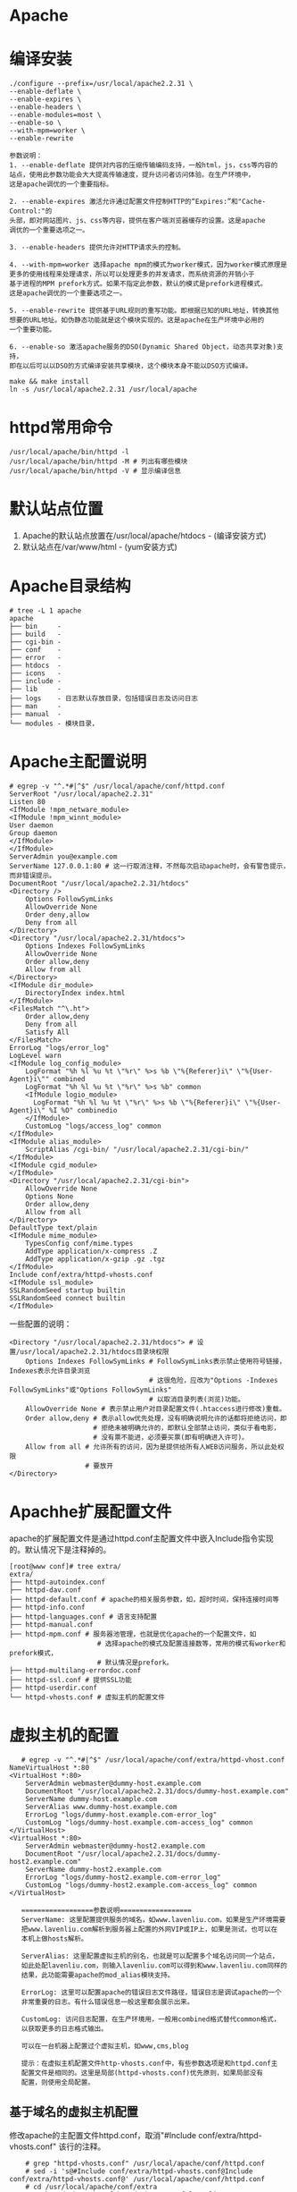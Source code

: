 * Apache
* 编译安装
  #+BEGIN_EXAMPLE
  ./configure --prefix=/usr/local/apache2.2.31 \
  --enable-deflate \
  --enable-expires \
  --enable-headers \
  --enable-modules=most \
  --enable-so \
  --with-mpm=worker \
  --enable-rewrite

  参数说明：
  1. --enable-deflate 提供对内容的压缩传输编码支持，一般html，js，css等内容的
  站点，使用此参数功能会大大提高传输速度，提升访问者访问体验。在生产环境中，
  这是apache调优的一个重要指标。

  2. --enable-expires 激活允许通过配置文件控制HTTP的“Expires:”和"Cache-Control:"的
  头部，即对网站图片、js、css等内容，提供在客户端浏览器缓存的设置。这是apache
  调优的一个重要选项之一。

  3. --enable-headers 提供允许对HTTP请求头的控制。
  
  4. --with-mpm=worker 选择apache mpm的模式为worker模式，因为worker模式原理是
  更多的使用线程来处理请求，所以可以处理更多的并发请求，而系统资源的开销小于
  基于进程的MPM prefork方式。如果不指定此参数，默认的模式是prefork进程模式。
  这是apache调优的一个重要选项之一。

  5. --enable-rewrite 提供基于URL规则的重写功能。即根据已知的URL地址，转换其他
  想要的URL地址。如伪静态功能就是这个模块实现的。这是apache在生产环境中必用的
  一个重要功能。

  6. --enable-so 激活apache服务的DSO(Dynamic Shared Object，动态共享对象)支持，
  即在以后可以以DSO的方式编译安装共享模块，这个模块本身不能以DSO方式编译。

  make && make install
  ln -s /usr/local/apache2.2.31 /usr/local/apache
  #+END_EXAMPLE
* httpd常用命令
  #+BEGIN_EXAMPLE
  /usr/local/apache/bin/httpd -l 
  /usr/local/apache/bin/httpd -M # 列出有哪些模块
  /usr/local/apache/bin/httpd -V # 显示编译信息
  #+END_EXAMPLE
* 默认站点位置
  1. Apache的默认站点放置在/usr/local/apache/htdocs - (编译安装方式)
  2. 默认站点在/var/www/html - (yum安装方式)
* Apache目录结构
   #+BEGIN_EXAMPLE
# tree -L 1 apache
apache
├── bin     - 
├── build   - 
├── cgi-bin - 
├── conf    - 
├── error   - 
├── htdocs  - 
├── icons   - 
├── include - 
├── lib     - 
├── logs    - 日志默认存放目录，包括错误日志及访问日志
├── man     - 
├── manual  - 
└── modules - 模块目录，
   #+END_EXAMPLE
* Apache主配置说明
   #+BEGIN_EXAMPLE
# egrep -v "^.*#|^$" /usr/local/apache/conf/httpd.conf
ServerRoot "/usr/local/apache2.2.31"
Listen 80
<IfModule !mpm_netware_module>
<IfModule !mpm_winnt_module>
User daemon
Group daemon
</IfModule>
</IfModule>
ServerAdmin you@example.com
ServerName 127.0.0.1:80 # 这一行取消注释，不然每次启动apache时，会有警告提示，而非错误提示。
DocumentRoot "/usr/local/apache2.2.31/htdocs"
<Directory />
    Options FollowSymLinks
    AllowOverride None
    Order deny,allow
    Deny from all
</Directory>
<Directory "/usr/local/apache2.2.31/htdocs">
    Options Indexes FollowSymLinks
    AllowOverride None
    Order allow,deny
    Allow from all
</Directory>
<IfModule dir_module>
    DirectoryIndex index.html
</IfModule>
<FilesMatch "^\.ht">
    Order allow,deny
    Deny from all
    Satisfy All
</FilesMatch>
ErrorLog "logs/error_log"
LogLevel warn
<IfModule log_config_module>
    LogFormat "%h %l %u %t \"%r\" %>s %b \"%{Referer}i\" \"%{User-Agent}i\"" combined
    LogFormat "%h %l %u %t \"%r\" %>s %b" common
    <IfModule logio_module>
      LogFormat "%h %l %u %t \"%r\" %>s %b \"%{Referer}i\" \"%{User-Agent}i\" %I %O" combinedio
    </IfModule>
    CustomLog "logs/access_log" common
</IfModule>
<IfModule alias_module>
    ScriptAlias /cgi-bin/ "/usr/local/apache2.2.31/cgi-bin/"
</IfModule>
<IfModule cgid_module>
</IfModule>
<Directory "/usr/local/apache2.2.31/cgi-bin">
    AllowOverride None
    Options None
    Order allow,deny
    Allow from all
</Directory>
DefaultType text/plain
<IfModule mime_module>
    TypesConfig conf/mime.types
    AddType application/x-compress .Z
    AddType application/x-gzip .gz .tgz
</IfModule>
Include conf/extra/httpd-vhosts.conf
<IfModule ssl_module>
SSLRandomSeed startup builtin
SSLRandomSeed connect builtin
</IfModule>
   #+END_EXAMPLE

   一些配置的说明：
   #+BEGIN_EXAMPLE
<Directory "/usr/local/apache2.2.31/htdocs"> # 设置/usr/local/apache2.2.31/htdocs目录块权限
    Options Indexes FollowSymLinks # FollowSymLinks表示禁止使用符号链接，Indexes表示允许目录浏览
                                   # 这很危险，应改为"Options -Indexes FollowSymLinks"或"Options FollowSymLinks"
                                   # 以取消目录列表(浏览)功能。
    AllowOverride None # 表示禁止用户对目录配置文件(.htaccess进行修改)重载。
    Order allow,deny # 表示allow优先处理，没有明确说明允许的话都将拒绝访问，即
                     # 拒绝未被明确允许的，即默认全部禁止访问，类似于看电影，
                     # 没有票不能进，必须要买票(即有明确进入许可)。
    Allow from all # 允许所有的访问，因为是提供给所有人WEB访问服务，所以此处权限
                   # 要放开
</Directory>   
   #+END_EXAMPLE
* Apachhe扩展配置文件
   apache的扩展配置文件是通过httpd.conf主配置文件中嵌入Include指令实现
   的。默认情况下是注释掉的。
   #+BEGIN_EXAMPLE
[root@www conf]# tree extra/
extra/
├── httpd-autoindex.conf
├── httpd-dav.conf
├── httpd-default.conf # apache的相关服务参数，如，超时时间，保持连接时间等
├── httpd-info.conf
├── httpd-languages.conf # 语言支持配置
├── httpd-manual.conf
├── httpd-mpm.conf # 服务器池管理，也就是优化apache的一个配置文件，如
                      # 选择apache的模式及配置连接数等，常用的模式有worker和prefork模式，
                      # 默认情况是prefork。
├── httpd-multilang-errordoc.conf
├── httpd-ssl.conf # 提供SSL功能
├── httpd-userdir.conf
└── httpd-vhosts.conf # 虚拟主机的配置文件
   #+END_EXAMPLE
* 虚拟主机的配置
   #+BEGIN_EXAMPLE
   # egrep -v "^.*#|^$" /usr/local/apache/conf/extra/httpd-vhost.conf
NameVirtualHost *:80
<VirtualHost *:80>
    ServerAdmin webmaster@dummy-host.example.com
    DocumentRoot "/usr/local/apache2.2.31/docs/dummy-host.example.com"
    ServerName dummy-host.example.com
    ServerAlias www.dummy-host.example.com
    ErrorLog "logs/dummy-host.example.com-error_log"
    CustomLog "logs/dummy-host.example.com-access_log" common
</VirtualHost>
<VirtualHost *:80>
    ServerAdmin webmaster@dummy-host2.example.com
    DocumentRoot "/usr/local/apache2.2.31/docs/dummy-host2.example.com"
    ServerName dummy-host2.example.com
    ErrorLog "logs/dummy-host2.example.com-error_log"
    CustomLog "logs/dummy-host2.example.com-access_log" common
</VirtualHost>

   ==================参数说明==================
   ServerName: 这里配置提供服务的域名，如www.lavenliu.com，如果是生产环境需要
   把www.lavenliu.com解析到服务器上配置的外网VIP或IP上，如果是测试，也可以在
   本机上做hosts解析。

   ServerAlias: 这里配置虚拟主机的别名，也就是可以配置多个域名访问同一个站点，
   如此处配lavenliu.com，则输入lavenliu.com可以得到和www.lavenliu.com同样的
   结果，此功能需要apache的mod_alias模块支持。

   ErrorLog: 这里可以配置apache的错误日志文件路径，错误日志是调试apache的一个
   非常重要的日志。有什么错误信息一般这里都会展示出来。

   CustomLog: 访问日志配置，在生产环境用，一般用combined格式替代common格式，
   以获取更多的日志格式输出。

   可以在一台机器上配置过个虚拟主机，如www,cms,blog

   提示：在虚拟主机配置文件http-vhosts.conf中，有些参数选项是和httpd.conf主
   配置文件是相同的。这里是局部(httpd-vhosts.conf)优先原则，如果局部没有
   配置，则使用全局配置。
   #+END_EXAMPLE
** 基于域名的虚拟主机配置
	修改apache的主配置文件httpd.conf，取消"#Include conf/extra/httpd-vhosts.conf"
	该行的注释。
	#+BEGIN_EXAMPLE
	# grep "httpd-vhosts.conf" /usr/local/apache/conf/httpd.conf
	# sed -i 's@#Include conf/extra/httpd-vhosts.conf@Include conf/extra/httpd-vhosts.conf@' /usr/local/apache/conf/httpd.conf
	# cd /usr/local/apache/conf/extra
	# cp httpd-vhosts.conf httpd-vhosts.conf.lavenliu.20130306
	# egrep -v "^.*#|^$" /usr/local/apache/conf/extra/httpd-vhosts.conf
NameVirtualHost *:80
<VirtualHost *:80>
    ServerAdmin ldczz2008@163.com
    DocumentRoot "/var/www/blog"
    ServerName blog.lavenliu.com
    ServerAlias lavenliu.com
    ErrorLog "logs/blog-error_log"
    CustomLog "logs/blog-access_log" common
</VirtualHost>
	#+END_EXAMPLE

	配置完毕，检查已修改的apache配置文件语法的正确性，
	#+BEGIN_EXAMPLE
	# mkdir -p /var/www/blog
	# /usr/local/apache/bin/apachectl -t
	Syntax OK
	# /usr/local/apache/bin/apachectl graceful
	# 这里是graceful参数，而不是restart参数，graceful表示优雅的重启，这个
	# 参数可以在重启时，使正在浏览的用户无感知，即重启时不会强行中断用户
	# 的访问请求，而是处理完毕请求后再重新启动。这个graceful参数在生产环境
	# 中是非常的重要，在使用时使用graceful代替restart参数。
	#
	# ps -ef |grep httpd
	# netstat -antup |grep 80
	#+END_EXAMPLE
** 基于IP的虚拟主机配置
	基于IP的虚拟主机在生产环境中的应用比较少见。

	如果要配置基于IP的虚拟主机，就需要每个虚拟主机有不同的IP，此处我们
	以增加别名的方式来临时增加一个IP(在负载均衡配置里此IP也被称为VIP)
	#+BEGIN_EXAMPLE
	# 增加一个别名IP
	# ifconfig eth1:0 192.168.20.138 netmask 255.255.255.0 up
	#+END_EXAMPLE

	增加IP后，此时服务器的IP变为：(192.168.20.128,192.168.20.138)
	#+BEGIN_EXAMPLE
	# ifconfig
eth1      Link encap:Ethernet  HWaddr 00:0C:29:B0:0F:94  
          inet addr:192.168.20.128  Bcast:192.168.20.255  Mask:255.255.255.0
          inet6 addr: fe80::20c:29ff:feb0:f94/64 Scope:Link
          UP BROADCAST RUNNING MULTICAST  MTU:1500  Metric:1
          RX packets:442 errors:0 dropped:0 overruns:0 frame:0
          TX packets:408 errors:0 dropped:0 overruns:0 carrier:0
          collisions:0 txqueuelen:1000 
          RX bytes:45769 (44.6 KiB)  TX bytes:49940 (48.7 KiB)

eth1:0    Link encap:Ethernet  HWaddr 00:0C:29:B0:0F:94  
          inet addr:192.168.20.138  Bcast:192.168.20.255  Mask:255.255.255.0
          UP BROADCAST RUNNING MULTICAST  MTU:1500  Metric:1
	#+END_EXAMPLE

	*修改主配置文件*
	#+BEGIN_EXAMPLE
	# 在httpd.conf主配置文件中，增加如下配置，
<Directory "/var/www/bbs">
    Options FollowSymLinks
    AllowOverride None
    Order allow,deny
    Allow from all
</Directory>

<Directory "/var/www/ftp">
    Options FollowSymLinks
    AllowOverride None
    Order allow,deny
    Allow from all
</Directory>
	#+END_EXAMPLE

	*修改httpd-vhosts.conf配置文件*
	#+BEGIN_EXAMPLE
<VirtualHost 192.168.20.128:80>
    ServerAdmin ldczz2008@163.com
    DocumentRoot "/var/www/ftp"
    ServerName 192.168.20.128
    ServerAlias lavenliu.com
    ErrorLog "logs/ftp-error_log"
    # CustomLog "logs/ftp-access_log" common                                                                                         
    CustomLog "|/usr/sbin/cronolog /usr/local/apache2.2.31/logs/ftp_access_%Y%m%d.log" combined
</VirtualHost>

<VirtualHost 192.168.20.138:80>
    ServerAdmin ldczz2008@163.com
    DocumentRoot "/var/www/bbs"
    ServerName 192.168.20.138
    ServerAlias lavenliu.com
    ErrorLog "logs/bbs-error_log"
    # CustomLog "logs/bbs-access_log" common                                                                                         
    CustomLog "|/usr/sbin/cronolog /usr/local/apache2.2.31/logs/bbs_access_%Y%m%d.log" combined
</VirtualHost>	
	#+END_EXAMPLE
	
	*检查配置语法并启动*
	#+BEGIN_EXAMPLE
# /usr/local/apache/bin/apachectl -t
Syntax OK
# /usr/local/apache/bin/apachectl graceful
	#+END_EXAMPLE
** 基于端口的虚拟主机配置
   基于端口的虚拟主机在生产环境中的应用也不多见，仅偶尔会用到，一般是
   为公司内部人员提供访问的，如页面的后台、CMS发布、phpmyadmin等。

   有两种方式：基于"IP:PORT"的虚拟主机与基于"DOMAIN:PORT"的虚拟主机。

*** 基于IP:PORT形式
	 1. 增加监听的端口
		#+BEGIN_EXAMPLE
		# 如果要配置基于端口的虚拟主机，就需要每个虚拟主机配置有不同的端口。
		# 首先，编辑httpd.conf主配置文件，然后找到默认的"Listen 80"的配置行，
		# 在其下面一行加入如下内容：
		Listen 8091
		Listen 8092

		提示：保留80端口可用，同时又增加了8080、8090两个端口。不同的端口可以共存。
		#+END_EXAMPLE
	 2. 配置httpd-vhosts.conf
		#+BEGIN_EXAMPLE
		# 编辑httpd-vhosts.conf，清除之前的所有配置，加入如下虚拟主机的配置
		# cp httpd-vhosts.conf httpd-vhosts.conf.bak
		# grep -Ev "#" httpd-vhosts.conf
 <VirtualHost 192.168.20.128:8091>
     ServerAdmin ldczz2008@163.com
     DocumentRoot "/var/www/ftp"
     ServerName 192.168.20.128
     ServerAlias lavenliu.com
     ErrorLog "logs/ftp-error_log"
     CustomLog "|/usr/sbin/cronolog /usr/local/apache2.2.31/logs/ftp_access_%Y%m%d.log" combined
 </VirtualHost>

 <VirtualHost 192.168.20.128:8092>
     ServerAdmin ldczz2008@163.com
     DocumentRoot "/var/www/bbs"
     ServerName 192.168.20.138
     ServerAlias lavenliu.com
     ErrorLog "logs/bbs-error_log"
     CustomLog "|/usr/sbin/cronolog /usr/local/apache2.2.31/logs/bbs_access_%Y%m%d.log" combined
 </VirtualHost>

		# 增加index.html文件
		# echo "192.168.20.128:8091" > /var/www/ftp/index.html
		# echo "192.168.20.128:8092" > /var/www/bbs/index.html

		#+END_EXAMPLE
	 3. 检查配置语法并访问
		#+BEGIN_EXAMPLE
		# /usr/local/apache/bin/apachectl -t
		# /usr/local/apache/bin/apachectl graceful
		# netstat -antup |grep 80
		# curl -I http://192.168.20.128:8091
 HTTP/1.1 200 OK
 Date: Sun, 31 Jan 2016 09:36:01 GMT
 Server: Apache/2.2.31 (Unix) DAV/2
 Last-Modified: Sun, 31 Jan 2016 09:31:49 GMT
 ETag: "a155a-14-52a9df0194592"
 Accept-Ranges: bytes
 Content-Length: 20
 Content-Type: text/html
		# curl -I http://192.168.20.128:8092
 HTTP/1.1 200 OK
 Date: Sun, 31 Jan 2016 09:36:45 GMT
 Server: Apache/2.2.31 (Unix) DAV/2
 Last-Modified: Sun, 31 Jan 2016 09:32:03 GMT
 ETag: "9f2d7-14-52a9df0e1b60e"
 Accept-Ranges: bytes
 Content-Length: 20
 Content-Type: text/html		
		#+END_EXAMPLE
*** 基于DOMAIN:PORT形式
	 1. 配置文件
		#+BEGIN_EXAMPLE
<VirtualHost *:8091>
    ServerAdmin ldczz2008@163.com
    DocumentRoot "/var/www/ftp"
    ServerName ftp.lavenliu.com
    ServerAlias ftp1.lavenliu.com
    ErrorLog "logs/ftp-error_log"
    # CustomLog "logs/ftp-access_log" common                                                                                         
    CustomLog "|/usr/sbin/cronolog /usr/local/apache2.2.31/logs/ftp_access_%Y%m%d.log" combined
</VirtualHost>

<VirtualHost *:8092>
    ServerAdmin ldczz2008@163.com
    DocumentRoot "/var/www/bbs"
    ServerName bbs.lavenliu.com
    ServerAlias bbs1.lavenliu.com
    ErrorLog "logs/bbs-error_log"
    # CustomLog "logs/bbs-access_log" common                                                                                         
    CustomLog "|/usr/sbin/cronolog /usr/local/apache2.2.31/logs/bbs_access_%Y%m%d.log" combined
</VirtualHost>		
		#+END_EXAMPLE
	 2. 检查配置语法
	 3. 启动并访问
* Apache日志轮询
   安装日志轮询工具cronolog
   #+BEGIN_EXAMPLE
   # yum install -y cronolog
   # which cronolog
   # cat /usr/local/apache/conf/extra/httpd-vhosts.conf
<VirtualHost *:80>
    ServerAdmin ldczz2008@163.com
    DocumentRoot "/var/www/blog"
    ServerName blog.lavenliu.com
    ServerAlias lavenliu.com
    ErrorLog "logs/blog-error_log"
    # CustomLog "logs/blog-access_log" common
    CustomLog "|/usr/sbin/cronolog /usr/local/apache2.2.31/logs/blog_access_%Y%m%d.log" combined
</VirtualHost>
   #+END_EXAMPLE

   注意的问题：
   #+BEGIN_EXAMPLE
   1. cronolog轮询日志的正确写法，被轮询的日志路径要写全路径
   2. 按天轮询的用法，(按天记录日志，日志不会自动覆盖)
      CustomLog "|/usr/sbin/cronolog /usr/local/apache2.2.31/logs/blog_access_%Y%m%d.log" combined
   3. 按小时轮询(如果要及时详细的分析apache日志，此配置比较适用)
      CustomLog "|/usr/sbin/cronolog /usr/local/apache2.2.31/logs/blog_access_%Y%m%d%H.log" combined
   4. 按周轮询(如果只需保留少量日志，供SA等查日志排故障使用，不做为特殊行为分析等，选周比较合适)
      CustomLog "|/usr/sbin/cronolog /usr/local/apache2.2.31/logs/blog_access_%w.log" combined
      CustomLog "|/usr/sbin/cronolog /usr/local/apache2.2.31/logs/%w/blog_access.log" combined
      这样，每经过一周，日志就会自动轮询覆盖，不需要担心磁盘空间不足而经常手动清理日志了。
   #+END_EXAMPLE
* Apache常用模块
** mod_deflate模块
   [root@www conf]# ../bin/apachectl -l |grep mod_deflate
 mod_deflate.c
** mod_expires模块
* Apache优化
** Apache日志轮询
   1. 下载并安装cronolog
	  #+BEGIN_EXAMPLE
	  # cd /usr/local/src
	  # wget http://cronolog.org/download/cronolog-1.6.2.tar.gz
	  # tar -xf cronolog-1.6.2.tar.gz
	  # cd cronolog-1.6.2
	  # ./configure
	  # make && make install
	  #+END_EXAMPLE
   2. 配置日志轮询
	  #+BEGIN_EXAMPLE
	  # emacs /usr/local/apache/conf/extra/httpd-vhosts.conf
	  # 添加以下内容：
	  CustomLog "|/usr/sbin/cronolog /usr/local/apache2.2.31/logs/blog_access_%Y%m%d.log" combined	   
	  #+END_EXAMPLE
** 错误页面优雅显示
   可以将404等的错误信息页面重定向到网站首页或其他页面，提升用户体验。
   
   #+BEGIN_EXAMPLE
   # emacs /usr/local/apache/conf/httpd.conf
   # 修改一下内容：
   ErrorDocument 404 http://www.lavenliu.com
   # 提示：支持url和文件
   #+END_EXAMPLE
** mod_deflate文件压缩功能
	Gzip的思想就是把文件现在服务器端进行压缩，然后再传输。这样可以显著
	减少文件传输的大小。传输完毕后浏览器会重新对压缩过的内容进行解压缩，
	没有特殊情况，所有的文本内容都应该被gzip压缩:html(php)、js、css、
	xml、txt...，因为首页上还有很多广告投放的js，这些广告代码拥有者的
	网站的js没有经过gzip压缩，是由于需要每次加载进而统计来访信息。

	检查是否安装mod_deflate模块：
	#+BEGIN_EXAMPLE
	# /usr/local/apache/bin/apachectl -l |grep mod_deflate
	mod_deflate.c
	#+END_EXAMPLE

	如果是DSO方式编译的，则查看方法：
	#+BEGIN_EXAMPLE
	# ls /usr/local/apache/modules/ |grep mod_deflate
	# grep mod_deflate /usr/local/apache/conf/httpd.conf
	#+END_EXAMPLE

	mod_deflate DSO安装方法:
	#+BEGIN_EXAMPLE
	# 切换到apache源码目录mod_deflate程序下
	# cd /usr/local/src/httpd-2.2.31/modules/filters
	# 以dso的方式编译到apache中
	# /usr/local/apache/bin/apxs -c -i -a mod_deflate.c
	# 这时，会在httpd.conf的配置文件里自动加载了该模块
	# grep mod_deflate /usr/local/apache/conf/httpd.conf
	LoadModule deflate_module     modules/mod_deflate.so
	# 检查apache的配置语法，这时会发现有错误，
	# /usr/local/apache/bin/apachectl -t
	httpd: Syntax error on line 56 of /usr/local/apache2.2.31/conf/httpd.conf: module deflate_module is built-in and can't be loaded
	# 由于编译时已经启用了deflate模块，再次启用DSO方式的模块，导致有冲突，
	# 只需要在配置文件里注释掉相应的"LoadModule"行即可
	#+END_EXAMPLE

	apxs参数说明：
	#+BEGIN_EXAMPLE
	-c 此选项表示需要执行编译操作。它首先会编译C源程序(.c)files为对应的目标代码
	   文件(.o)，然后连接这些目标代码和files中其余的目标代码文件(.o和.a)，
	   以生成动态共享对象dsofile。如果没有指定-o选项，则此输出文件名由files
	   中的第一个文件名推测得到，也就是默认为mod_name.so。
	-i 此选项表示需要执行安装操作，以安装一个或多个动态共享对象到服务器的
	   modules目录中。
	-a 此选项自动加载一个LoadModule行到httpd.conf文件中，以激活此模块，或者，
	   如果此行已存在，则启用之。
	#+END_EXAMPLE

	*一个测试插件YSlow，火狐浏览器或谷歌浏览器，用于测试是否启用mod_deflate模块*

	添加以下内容到虚拟主机：
	#+BEGIN_EXAMPLE
<ifmodule mod_deflate.c>
    DeflateCompressionLevel 9
    SetOutputFilter DEFLATE
    DeflateFilterNote Input instream
    DeflateFilterNote Output outstream
    DeflateFilterNote Ratio ratio
    #LogFormat '"%r" %{outstream}n/%{instream}n (%{ratio}n%%)' deflate
    #CustomLog logs/deflate_log.log deflate
</ifmodule>
	#+END_EXAMPLE

	具体配置如：
	#+BEGIN_EXAMPLE
# ip:port based virtualhost                                                                                                          
<VirtualHost 192.168.20.128:8091>
    ServerAdmin ldczz2008@163.com
    DocumentRoot "/var/www/ftp"
    ServerName ftp.lavenliu.com
    ServerAlias lavenliu.com
    ErrorLog "logs/ftp-error_log"
    # CustomLog "logs/ftp-access_log" common                                                                                         
    CustomLog "|/usr/sbin/cronolog /usr/local/apache2.2.31/logs/ftp_access_%Y%m%d.log" combined
    <ifmodule mod_deflate.c>
        DeflateCompressionLevel 9
        SetOutputFilter DEFLATE
        DeflateFilterNote Input instream
        DeflateFilterNote Output outstream
        DeflateFilterNote Ratio ratio
        #LogFormat '"%r" %{outstream}n/%{instream}n (%{ratio}n%%)' deflate                                                           
        #CustomLog logs/deflate_log.log deflate                                                                                      
    </ifmodule>
</VirtualHost>	
	#+END_EXAMPLE

	仅压缩限制特定的MIME类型文件：
	#+BEGIN_EXAMPLE
AddOutputFilterByType DEFLATE text/html text/plain text/xml
或
AddOutputFilterByType DEFLATE text/html text/plain text/xml text/css application/javascript
	#+END_EXAMPLE
** mode_expires缓存功能
	越来越多的图片、脚本、css、flash被嵌入到页面中，当我们访问这些资源
	的时候势必会做许多次的http请求。其实我们可以通过设置Expires header
	来缓存这些文件。Expire其实就是通过header报文来指定特定类型的文件在
	浏览器中的缓存时间。大多数的图片，flash在发布后都是不需要经常修改
	的，做了缓存后，这样浏览器以后就不需要再从服务器下载这些文件而是直
	接从缓存中读取，这样再次访问相同的页面，速度回大大提高。

	配置方法：
	1. 针对虚拟主机或者主配置文件
	   #+BEGIN_EXAMPLE
ExpiresActive On
ExpiresDefault "access plus 5 minutes"
ExpiresByType text/html "access plus 0 minutes"
ExpiresByType text/css "access plus 1 month"
ExpiresByType image/gif "access plus 1 year"
ExpiresByType image/jpeg "access plus 1 year"
ExpiresByType image/png "access plus 1 year"
ExpiresByType audio/mpeg "access plus 1 year"
ExpiresByType audio/x-ms-wma "access plus 1 year"
ExpiresByType video/mpeg "access plus 1 year"
ExpiresByType video/x-msvideo "access plus 1 year"
ExpiresByType application/x-javascript "access plus 1 year"
ExpiresByType application/x-shockwave-flash "access plus 1 year"
	   #+END_EXAMPLE

	   具体配置：
	   #+BEGIN_EXAMPLE
# ip:port based virtualhost
<VirtualHost 192.168.20.128:8091>
    ServerAdmin ldczz2008@163.com
    DocumentRoot "/var/www/ftp"
    ServerName ftp.lavenliu.com
    ServerAlias lavenliu.com
    ErrorLog "logs/ftp-error_log"
    # CustomLog "logs/ftp-access_log" common
    CustomLog "|/usr/sbin/cronolog /usr/local/apache2.2.31/logs/ftp_access_%Y%m%d.log" combined
    <ifmodule mod_deflate.c>
        DeflateCompressionLevel 9
        SetOutputFilter DEFLATE
        DeflateFilterNote Input instream
        DeflateFilterNote Output outstream
        DeflateFilterNote Ratio ratio
        #LogFormat '"%r" %{outstream}n/%{instream}n (%{ratio}n%%)' deflate
        #CustomLog logs/deflate_log.log deflate
    </ifmodule>

    ExpiresActive On
    ExpiresDefault "access plus 5 minutes"
    ExpiresByType text/html "access plus 0 minutes"
    ExpiresByType text/css "access plus 1 month"
    ExpiresByType image/gif "access plus 1 year"
    ExpiresByType image/jpeg "access plus 1 year"
    ExpiresByType image/png "access plus 1 year"
    ExpiresByType audio/mpeg "access plus 1 year"
    ExpiresByType audio/x-ms-wma "access plus 1 year"
    ExpiresByType video/mpeg "access plus 1 year"
    ExpiresByType video/x-msvideo "access plus 1 year"
    ExpiresByType application/x-javascript "access plus 1 year"
    ExpiresByType application/x-shockwave-flash "access plus 1 year"
</VirtualHost>	   
	   #+END_EXAMPLE

	   重启apache服务，一个测试：
	   #+BEGIN_EXAMPLE
	   # 未设置缓存前的测试
	   # curl -I http://192.168.20.128:8091/2048.png
HTTP/1.1 200 OK
Date: Mon, 01 Feb 2016 09:04:15 GMT
Server: Apache/2.2.31 (Unix) DAV/2
Last-Modified: Wed, 27 Jan 2016 03:12:16 GMT
ETag: "86188-94b6-52a482b4c8400"
Accept-Ranges: bytes
Content-Length: 38070
Vary: Accept-Encoding
Content-Type: image/png

	   # 设置了缓存的测试
	   # curl -I http://192.168.20.128:8091/2048.png
HTTP/1.1 200 OK
Date: Mon, 01 Feb 2016 09:18:35 GMT
Server: Apache/2.2.31 (Unix) DAV/2
Last-Modified: Wed, 27 Jan 2016 03:12:16 GMT
ETag: "86188-94b6-52a482b4c8400"
Accept-Ranges: bytes
Content-Length: 38070
Cache-Control: max-age=31536000
Expires: Tue, 31 Jan 2017 09:18:35 GMT # 多了一个过期时间
Vary: Accept-Encoding
Content-Type: image/png
	   #+END_EXAMPLE
	2. 针对目录
	   #+BEGIN_EXAMPLE
<Directory ~ "/var/www/html/.*/(all|tuijian)">
    ExpiresActive On
    ExpiresDefault "access plus 5 minutes"
    ExpiresByType text/html "access plus 0 minutes"
    ExpiresByType text/css "access plus 1 month"
    ExpiresByType image/gif "access plus 1 year"
    ExpiresByType image/jpeg "access plus 1 year"
    ExpiresByType image/png "access plus 1 year"
    ExpiresByType audio/mpeg "access plus 1 year"
    ExpiresByType audio/x-ms-wma "access plus 1 year"
    ExpiresByType video/mpeg "access plus 1 year"
    ExpiresByType video/x-msvideo "access plus 1 year"
    ExpiresByType application/x-javascript "access plus 1 year"
    ExpiresByType application/x-shockwave-flash "access plus 1 year"
</Directory>
	   #+END_EXAMPLE
*** 生产环境mod_expires优点
	1. 提升用户体验
	   #+BEGIN_EXAMPLE
	   由于用户读本地缓存，所以访问页面就快了，用户体验提升了，网站口碑就好了。
	   #+END_EXAMPLE
	2. 节约网站带宽成本
	   #+BEGIN_EXAMPLE
	   由于用户读本地缓存，和服务器的交互就少了，也节约网站的带宽流量成本。
	   即满足用户，公司也少花钱了。
	   #+END_EXAMPLE
	3. 节约网站服务器及维护成本
	   #+BEGIN_EXAMPLE
	   由于用户读本地缓存，和服务器的交互就少了，服务器的压力小了，服务器数量及
	   维护人员等成本都降低了。
	   #+END_EXAMPLE
*** expires失效条件
	1. 用户主动清空缓存
	2. 内容缓存期已到
	3. 其他情况
	   #+BEGIN_EXAMPLE
	   如果网站更新功能或更新文件后，用户再次访问时的内容还是旧的(已缓存，不会再次下载了)
	   怎么解决这个问题，见下。
	   #+END_EXAMPLE
*** 控制expires方法
	解答上面的文件更新问题，
	1. 首先，对于大多数公司业务来说，图片等资源一般是很少去修改。因此
	   公司可以把这些资源的过期时间设置为10年；
	2. 对于js，css等偶尔会变化的资源，一般expires设置时间会比较短。如1-30天；
	3. 在更新文件上采取策略，如，更新后以新的文件名发布，这样对于用户
	   又是新的资源。
*** 特殊缓存情况
	1. 特殊缓存，google首页expires一日(经常会变更图片)
	2. 网站的js统计代码不会设置缓存
** 更改apache的默认用户
	创建apache用户，用于子进程和线程
	#+BEGIN_EXAMPLE
	# useradd -M -s /sbin/nologin apache
	#+END_EXAMPLE
	
	编辑apache配置文件：
	#+BEGIN_EXAMPLE
	# vi /usr/local/apache/conf/httpd.conf
User apache
Group apache
	# 提示，尽量用不被人猜出来的用户
	#+END_EXAMPLE
** 使用worker模式，提升并发数(可以达到2000-5000)
   编译安装时，使用worker模式：
   #+BEGIN_EXAMPLE
   # ./configure --prefix=/usr/local/apache2.2.31 \
   --enable-deflate \
   --enable-expires \
   --enable-headers \
   --enable-modules=most \
   --enable-so \
   --with-mpm=worker \
   --enable-rewrite	
   # make 
   # make install
   #+END_EXAMPLE
** 屏蔽apache版本等敏感信息
	1. 修改httpd.conf文件，打开httpd-default.conf模块
	2. 修改httpd-default.conf文件，"ServerSignature Off"以及"ServerTokens Prod"
	3. 修改完毕，重启apache

	如要完全去掉版本信息，需要重新编译，彻底去掉banner，修改httpd.h文件：
	#+BEGIN_EXAMPLE
include/httpd.h
Define 	
	#+END_EXAMPLE
** apache目录文件权限设置(root，目录755，文件644)
   apache的网站目录属组是root，权限是755；文件属组是root，权限是644。
   #+BEGIN_EXAMPLE
   在网站架构中，应把资源文件，包括用户上传的图片，附件等和程序分离，最好把上传
   的程序也分离，这样就可以从容授权了。
   #+END_EXAMPLE
** 开启httpd-mpm.conf以增加连接数
	1. Apache服务为worker模块的配置
	   #+BEGIN_EXAMPLE
<IfModule mpm_worker_module>
    StartServers        5
    MaxClients          2000
    ServerLimit         25
    MinSpareThreads     50
    MaxSpareThreads     200
    ThreadLimit         200
    ThreadsPerChild     100
    MaxRequestsPerChild 0
</IfModule>	   
	   #+END_EXAMPLE
	   注：
	   #+BEGIN_EXAMPLE
	   MaxClients <= ServerLimit * ThreadsPerChild
	   #+END_EXAMPLE
	2. Apache服务为prefork模式，生产环境配置文件httpd-default.conf的配置
	   #+BEGIN_EXAMPLE
StartServers         10
MinSpareServers      10
MaxSpareServers      15
ServerLimit          2000
MaxClients           2000
MaxRequestsPerChild  10000
	   #+END_EXAMPLE
** apache防盗链功能
	#+BEGIN_EXAMPLE
<IfModule rewrite_module>
    RewriteEngine On
    RewriteCond %{HTTP_REFERER} !^http://lavenliu.com/.*$ [NC]
    RewriteCond %{HTTP_REFERER} !^http://lavenliu.com$ [NC]
    RewriteCond %{HTTP_REFERER} !^http://www.lavenliu.com/.*$ [NC]
    RewriteCond %{HTTP_REFERER} !^http://www.lavenliu.com$ [NC]
    RewriteRule .*\.(gif|jpg|swf)$ http://www.51cto.com [R,NC]
</IfModule>	
	#+END_EXAMPLE
** 禁止目录Index
	#+BEGIN_EXAMPLE
<Directory /var/www/html>
    Options FollowSymLinks
    AllowOverride None
    Order allow,deny
    Allow from all
</Directory>
	#+END_EXAMPLE
	或者
	#+BEGIN_EXAMPLE
<Directory /var/www/html>
    Options -Indexes FollowSymLinks
    AllowOverride None
    Order allow,deny
    Allow from all
</Directory>
	#+END_EXAMPLE
** 禁止用户重载
	#+BEGIN_EXAMPLE
<Directory "/usr/local/apache/htdocs">
    Options None
    AllowOverride None  # 禁止用户覆盖(重载)
    Order allow,deny
    Allow from all
</Directory>
	# 加快服务器速度，因为它不再为每个请求寻找每个目录访问控制文件(.htaccess)
	#+END_EXAMPLE
** 关闭CGI
	删除以下配置内容：
	#+BEGIN_EXAMPLE
ScriptAlias /cgi-bin/ "/usr/local/apache/cgi-bin/"
<Directory "/usr/local/apache/cgi-bin">
    AllowOverride None
    Options None
    Order allow,deny
    Allow from all
</Directory>
	#+END_EXAMPLE
** 避免使用.htaccess文件
   首先是性能问题。如果AllowOverride启用了.htaccess文件，则Apache需要
   在每个目录中查找.htaccess文件，因此，无论是否真正用到，启
   用.htaccess都会导致性能的下降。另外，对每一个请求，都需要读取一
   次.htaccess文件。

   其次是安全问题。这样会允许用户自己修改服务器的配置，这可能导致某些
   意想不到的修改，所以请认真考虑是否应当给予用户这样的特权。默认在
   Unix平台下能够使用.htaccess来对目录权限进行规则定义，但这是不安全
   的，建议关闭，默认的选项：
   #+BEGIN_EXAMPLE
   AccessFileName .htaccess
   #+END_EXAMPLE
   建议改成：
   #+BEGIN_EXAMPLE
   #AccessFileName .htaccess
   #+END_EXAMPLE
   全部目录权限定义使用httpd.conf中的定义，不使用.htaccess。
** apache的安全模块
   1. mod_evasive20
   2. mod_limitipconn
   3. mod_security2
   4. makejail
   5. mod-security
** 正确途径取得源代码，勤打apache补丁
** apache日志授予root 700权限
   #+BEGIN_EXAMPLE
   chown -R root.root logs
   chmod -R 700 logs
   #+END_EXAMPLE
** 系统内核参数优化
** 禁止PHP解析指定站点的目录
** 尽可能减少HTTP请求数
** 使用CDN做网站加速
* LAMP
* 遇到的问题
** 403错误 - Forbidden
	解决办法：
	#+BEGIN_EXAMPLE
	# 修改主配置文件，增加如下配置：
<Directory "/var/www/blog">
    Options FollowSymLinks
    AllowOverride None
    Order allow,deny
    Allow from all
</Directory>
	#+END_EXAMPLE

